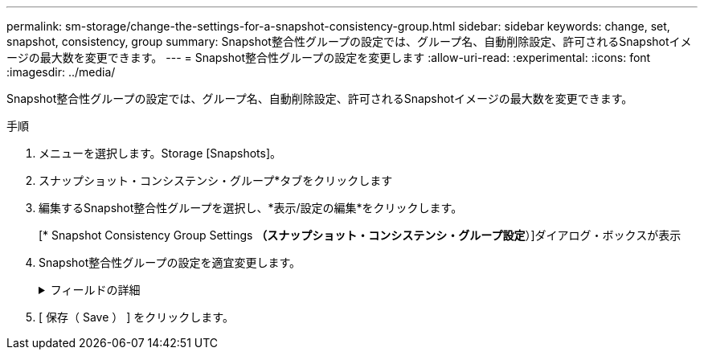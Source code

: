 ---
permalink: sm-storage/change-the-settings-for-a-snapshot-consistency-group.html 
sidebar: sidebar 
keywords: change, set, snapshot, consistency, group 
summary: Snapshot整合性グループの設定では、グループ名、自動削除設定、許可されるSnapshotイメージの最大数を変更できます。 
---
= Snapshot整合性グループの設定を変更します
:allow-uri-read: 
:experimental: 
:icons: font
:imagesdir: ../media/


[role="lead"]
Snapshot整合性グループの設定では、グループ名、自動削除設定、許可されるSnapshotイメージの最大数を変更できます。

.手順
. メニューを選択します。Storage [Snapshots]。
. スナップショット・コンシステンシ・グループ*タブをクリックします
. 編集するSnapshot整合性グループを選択し、*表示/設定の編集*をクリックします。
+
[* Snapshot Consistency Group Settings *（スナップショット・コンシステンシ・グループ設定*）]ダイアログ・ボックスが表示

. Snapshot整合性グループの設定を適宜変更します。
+
.フィールドの詳細
[%collapsible]
====
[cols="2*"]
|===
| 設定 | 説明 


 a| 
* Snapshot整合グループ設定*



 a| 
名前
 a| 
Snapshot整合性グループの名前を変更できます。



 a| 
自動削除
 a| 
指定した制限に達したときにSnapshotイメージを自動的に削除する場合は、このチェックボックスをオンのままにします。制限はスピンボックスを使用して変更できます。このチェックボックスの選択を解除すると、Snapshotイメージが32個作成された時点で作成が停止します。



 a| 
Snapshotイメージの上限
 a| 
Snapshotグループで許可されるSnapshotイメージの最大数を変更できます。



 a| 
Snapshotスケジュール
 a| 
Snapshot整合性グループにスケジュールが関連付けられているかどうかを示します。



 a| 
*関連付けられたオブジェクト*



 a| 
メンバーボリューム
 a| 
Snapshot整合性グループに関連付けられているメンバーボリュームの数を確認できます。

|===
====
. [ 保存（ Save ） ] をクリックします。

